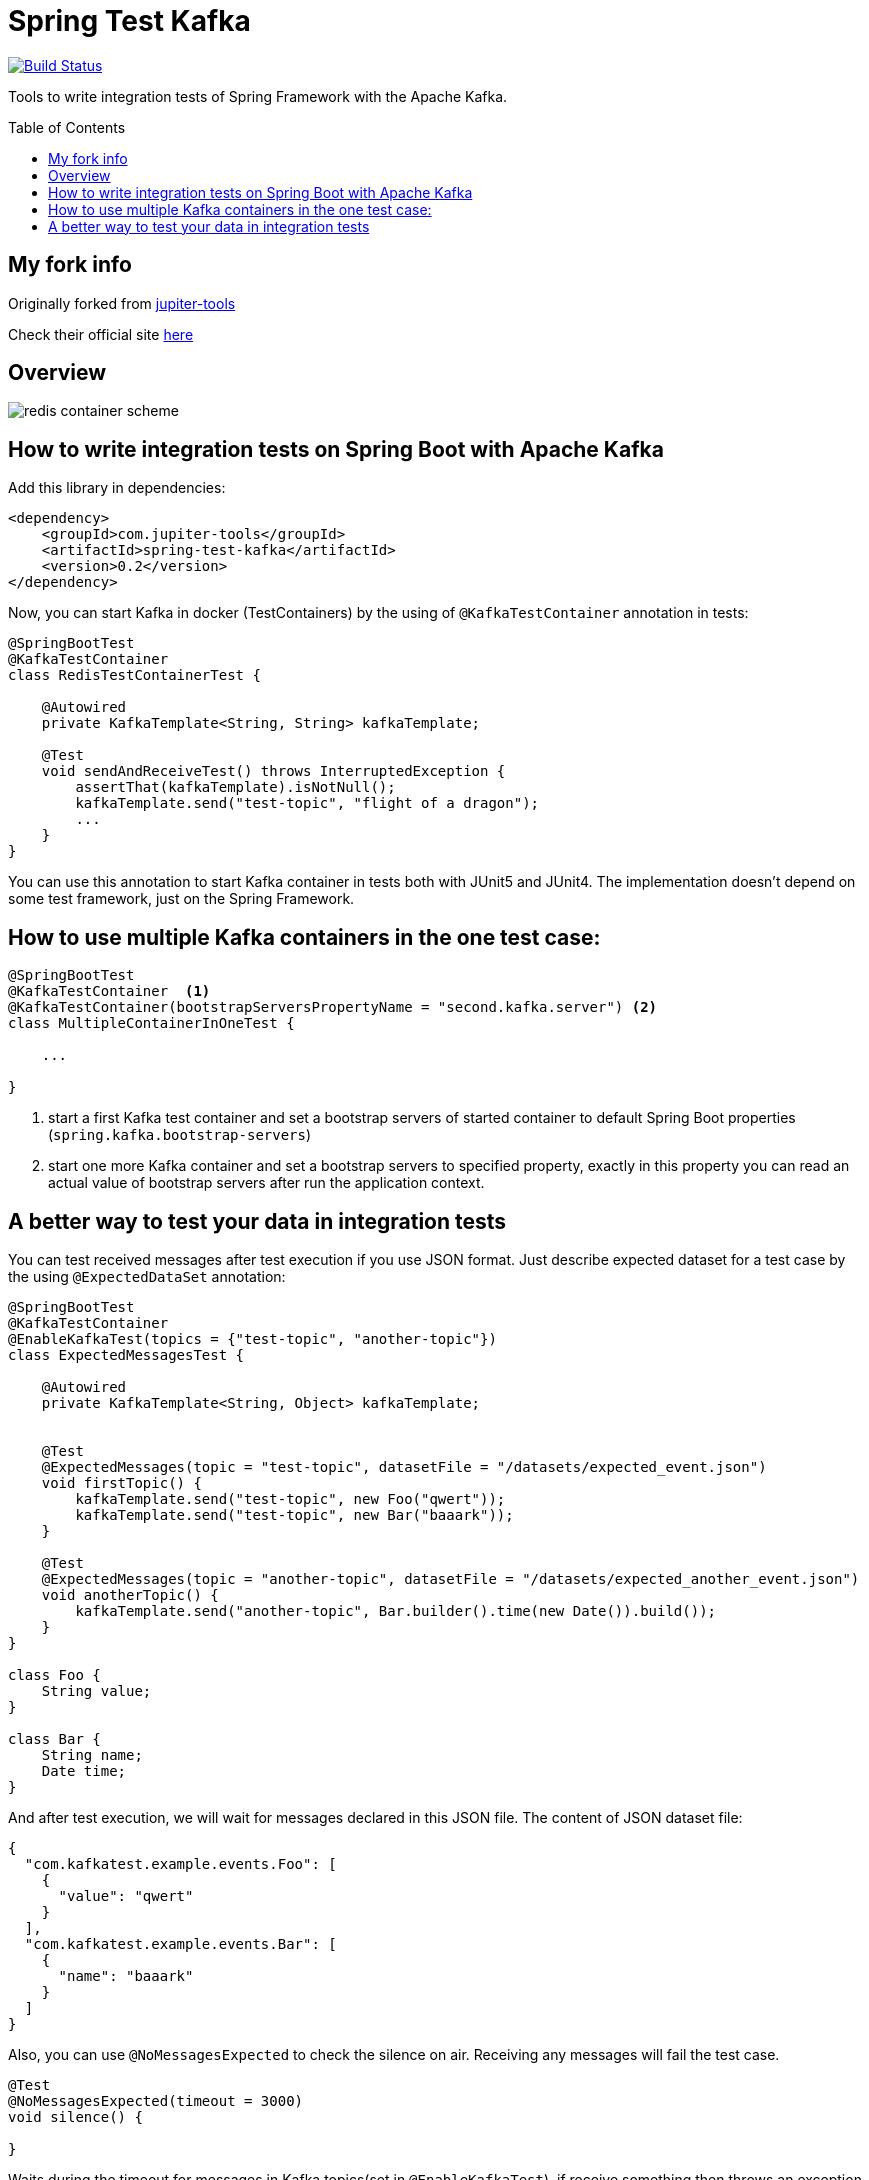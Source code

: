 :toc: preamble

# Spring Test Kafka

image:https://travis-ci.com/jupiter-tools/spring-test-kafka.svg?branch=master["Build Status", link="https://travis-ci.com/jupiter-tools/spring-test-kafka"]
image:https://codecov.io/gh/jupiter-tools/spring-test-kafka/branch/master/graph/badge.svg["", link="https://codecov.io/gh/jupiter-tools/spring-test-kafka"]

Tools to write integration tests of Spring Framework with the Apache Kafka.

## My fork info
Originally forked from link:https://github.com/jupiter-tools/spring-test-kafka[jupiter-tools, target="_blank"]

Check their official site link:https://jupiter-tools.com/[here, target="_blank"]

## Overview

image:./images/spring-test-kafka-containers.png[redis container scheme]

## How to write integration tests on Spring Boot with Apache Kafka

Add this library in dependencies:

[source,xml]
----
<dependency>
    <groupId>com.jupiter-tools</groupId>
    <artifactId>spring-test-kafka</artifactId>
    <version>0.2</version>
</dependency>
----

Now, you can start Kafka in docker (TestContainers) by the using of `@KafkaTestContainer` annotation in tests:

[source, java]
----
@SpringBootTest
@KafkaTestContainer
class RedisTestContainerTest {

    @Autowired
    private KafkaTemplate<String, String> kafkaTemplate;

    @Test
    void sendAndReceiveTest() throws InterruptedException {
        assertThat(kafkaTemplate).isNotNull();
        kafkaTemplate.send("test-topic", "flight of a dragon");
        ...
    }
}
----

You can use this annotation to start Kafka container in tests both with JUnit5 and JUnit4.
The implementation doesn't depend on some test framework, just on the Spring Framework.

## How to use multiple Kafka containers in the one test case:

[source, java]
----
@SpringBootTest
@KafkaTestContainer  <1>
@KafkaTestContainer(bootstrapServersPropertyName = "second.kafka.server") <2>
class MultipleContainerInOneTest {

    ...

}
----
<1> start a first Kafka test container and set a bootstrap servers of started container to default Spring Boot properties (`spring.kafka.bootstrap-servers`)
<2> start one more Kafka container and set a bootstrap servers to specified property, exactly in this property you can read an actual value of bootstrap servers after run the application context.


## A better way to test your data in integration tests

You can test received messages after test execution if you use JSON format.
Just describe expected dataset for a test case by the using `@ExpectedDataSet` annotation:

[source, java]
----
@SpringBootTest
@KafkaTestContainer
@EnableKafkaTest(topics = {"test-topic", "another-topic"})
class ExpectedMessagesTest {

    @Autowired
    private KafkaTemplate<String, Object> kafkaTemplate;


    @Test
    @ExpectedMessages(topic = "test-topic", datasetFile = "/datasets/expected_event.json")
    void firstTopic() {
        kafkaTemplate.send("test-topic", new Foo("qwert"));
        kafkaTemplate.send("test-topic", new Bar("baaark"));
    }

    @Test
    @ExpectedMessages(topic = "another-topic", datasetFile = "/datasets/expected_another_event.json")
    void anotherTopic() {
        kafkaTemplate.send("another-topic", Bar.builder().time(new Date()).build());
    }
}

class Foo {
    String value;
}

class Bar {
    String name;
    Date time;
}
----

And after test execution, we will wait for messages declared in this JSON file.
The content of JSON dataset file:

[source, json]
----
{
  "com.kafkatest.example.events.Foo": [
    {
      "value": "qwert"
    }
  ],
  "com.kafkatest.example.events.Bar": [
    {
      "name": "baaark"
    }
  ]
}
----

Also, you can use `@NoMessagesExpected` to check the silence on air.
Receiving any messages will fail the test case.

[source, java]
----
@Test
@NoMessagesExpected(timeout = 3000)
void silence() {

}
----
Waits during the timeout for messages in Kafka topics(set in `@EnableKafkaTest`),
if receive something then throws an exception.